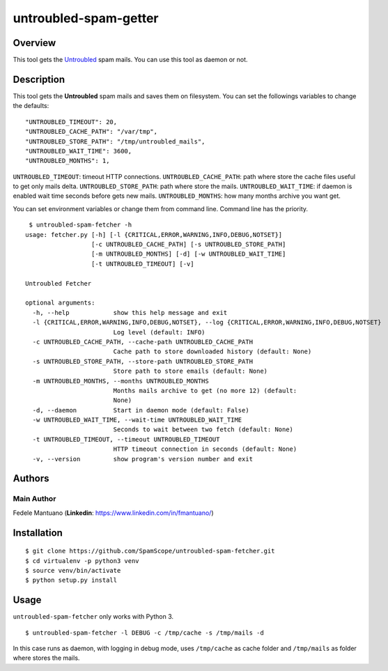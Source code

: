 untroubled-spam-getter
======================

Overview
--------

This tool gets the `Untroubled <http://untroubled.org/spam/>`__ spam
mails. You can use this tool as daemon or not.

Description
-----------

This tool gets the **Untroubled** spam mails and saves them on
filesystem. You can set the followings variables to change the defaults:

::

    "UNTROUBLED_TIMEOUT": 20,
    "UNTROUBLED_CACHE_PATH": "/var/tmp",
    "UNTROUBLED_STORE_PATH": "/tmp/untroubled_mails",
    "UNTROUBLED_WAIT_TIME": 3600,
    "UNTROUBLED_MONTHS": 1,

``UNTROUBLED_TIMEOUT``: timeout HTTP connections.
``UNTROUBLED_CACHE_PATH``: path where store the cache files useful to
get only mails delta. ``UNTROUBLED_STORE_PATH``: path where store the
mails. ``UNTROUBLED_WAIT_TIME``: if daemon is enabled wait time seconds
before gets new mails. ``UNTROUBLED_MONTHS``: how many months archive
you want get.

You can set environment variables or change them from command line.
Command line has the priority.

::

     $ untroubled-spam-fetcher -h
    usage: fetcher.py [-h] [-l {CRITICAL,ERROR,WARNING,INFO,DEBUG,NOTSET}]
                      [-c UNTROUBLED_CACHE_PATH] [-s UNTROUBLED_STORE_PATH]
                      [-m UNTROUBLED_MONTHS] [-d] [-w UNTROUBLED_WAIT_TIME]
                      [-t UNTROUBLED_TIMEOUT] [-v]

    Untroubled Fetcher

    optional arguments:
      -h, --help            show this help message and exit
      -l {CRITICAL,ERROR,WARNING,INFO,DEBUG,NOTSET}, --log {CRITICAL,ERROR,WARNING,INFO,DEBUG,NOTSET}
                            Log level (default: INFO)
      -c UNTROUBLED_CACHE_PATH, --cache-path UNTROUBLED_CACHE_PATH
                            Cache path to store downloaded history (default: None)
      -s UNTROUBLED_STORE_PATH, --store-path UNTROUBLED_STORE_PATH
                            Store path to store emails (default: None)
      -m UNTROUBLED_MONTHS, --months UNTROUBLED_MONTHS
                            Months mails archive to get (no more 12) (default:
                            None)
      -d, --daemon          Start in daemon mode (default: False)
      -w UNTROUBLED_WAIT_TIME, --wait-time UNTROUBLED_WAIT_TIME
                            Seconds to wait between two fetch (default: None)
      -t UNTROUBLED_TIMEOUT, --timeout UNTROUBLED_TIMEOUT
                            HTTP timeout connection in seconds (default: None)
      -v, --version         show program's version number and exit

Authors
-------

Main Author
~~~~~~~~~~~

Fedele Mantuano (**Linkedin**: https://www.linkedin.com/in/fmantuano/)

Installation
------------

::

    $ git clone https://github.com/SpamScope/untroubled-spam-fetcher.git
    $ cd virtualenv -p python3 venv
    $ source venv/bin/activate
    $ python setup.py install

Usage
-----

``untroubled-spam-fetcher`` only works with Python 3.

::

    $ untroubled-spam-fetcher -l DEBUG -c /tmp/cache -s /tmp/mails -d

In this case runs as daemon, with logging in debug mode, uses
``/tmp/cache`` as cache folder and ``/tmp/mails`` as folder where stores
the mails.
